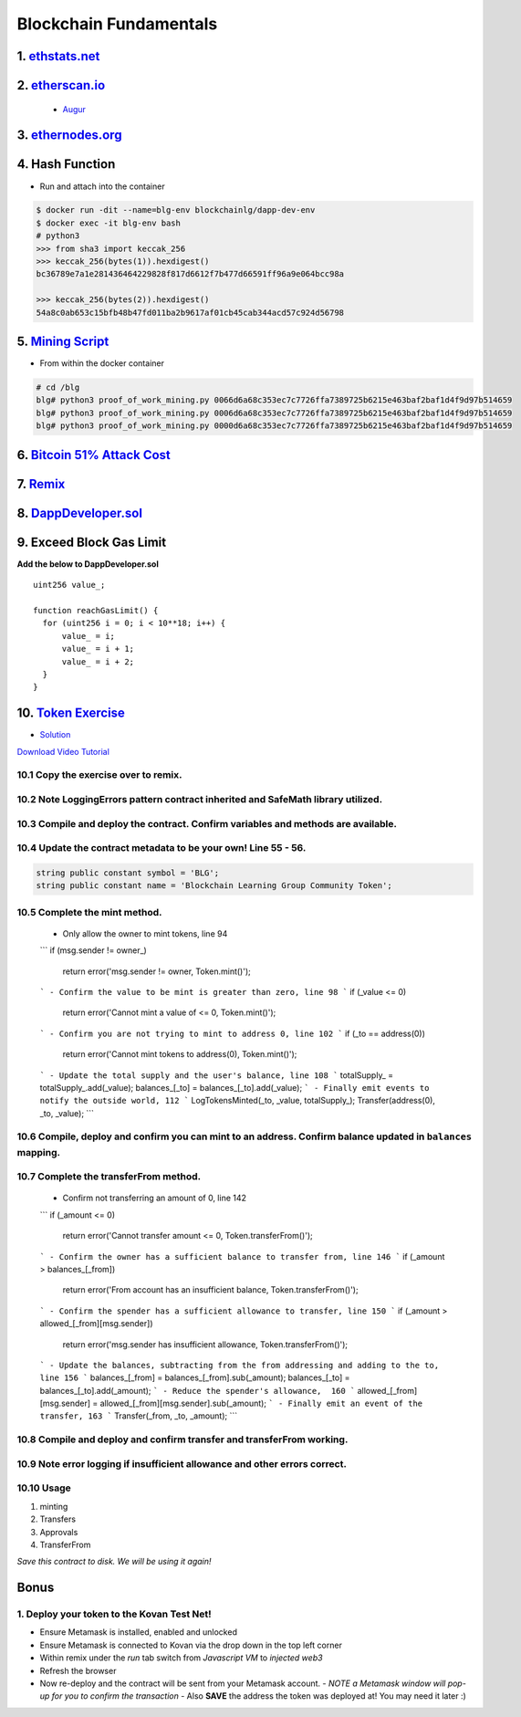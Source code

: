 =======================
Blockchain Fundamentals
=======================

1. `ethstats.net <https://ethstats.net/>`_
==================================================

2. `etherscan.io <https://etherscan.io/>`_
==================================================
    * `Augur <https://etherscan.io/token/REP#readContract>`_

3. `ethernodes.org <https://www.ethernodes.org/network/1>`_
=======================================================================

4. Hash Function
================
.. role:: bash(code)
   :language: bash

- Run and attach into the container

.. code-block:: bash

  $ docker run -dit --name=blg-env blockchainlg/dapp-dev-env
  $ docker exec -it blg-env bash
  # python3
  >>> from sha3 import keccak_256
  >>> keccak_256(bytes(1)).hexdigest()
  bc36789e7a1e281436464229828f817d6612f7b477d66591ff96a9e064bcc98a

  >>> keccak_256(bytes(2)).hexdigest()
  54a8c0ab653c15bfb48b47fd011ba2b9617af01cb45cab344acd57c924d56798

5. `Mining Script <(https://github.com/Blockchain-Learning-Group/dapp-fundamentals/blob/master/exercises/proof_of_work_mining.py>`_
===================================================================================================================================
- From within the docker container

.. code-block:: bash

  # cd /blg
  blg# python3 proof_of_work_mining.py 0066d6a68c353ec7c7726ffa7389725b6215e463baf2baf1d4f9d97b514659
  blg# python3 proof_of_work_mining.py 0006d6a68c353ec7c7726ffa7389725b6215e463baf2baf1d4f9d97b514659
  blg# python3 proof_of_work_mining.py 0000d6a68c353ec7c7726ffa7389725b6215e463baf2baf1d4f9d97b514659

6. `Bitcoin 51% Attack Cost <https://gobitcoin.io/tools/cost-51-attack/)>`_
===========================================================================
7. `Remix <https://ethereum.github.io/browser-solidity/#version=soljson-v0.4.15+commit.bbb8e64f.js)>`_
======================================================================================================
8. `DappDeveloper.sol <https://github.com/Blockchain-Learning-Group/dapp-fundamentals/blob/master/exercises/DappDeveloper.sol)>`_
=================================================================================================================================
9. Exceed Block Gas Limit
=========================

**Add the below to DappDeveloper.sol**

::

  uint256 value_;

  function reachGasLimit() {
    for (uint256 i = 0; i < 10**18; i++) {
        value_ = i;
        value_ = i + 1;
        value_ = i + 2;
    }
  }

10. `Token Exercise <https://github.com/Blockchain-Learning-Group/dapp-fundamentals/blob/master/exercises/Token.sol>`_
=====================================================================================================================
- `Solution <https://raw.githubusercontent.com/Blockchain-Learning-Group/dapp-fundamentals/master/solutions/Token.sol>`_

`Download Video Tutorial <https://github.com/Blockchain-Learning-Group/dapp-fundamentals/raw/master/course-content/video-tutorials/token-development.mp4>`_

10.1 Copy the exercise over to remix.
-------------------------------------
10.2 Note LoggingErrors pattern contract inherited and SafeMath library utilized.
---------------------------------------------------------------------------------
10.3 Compile and deploy the contract. Confirm variables and methods are available.
----------------------------------------------------------------------------------
10.4 Update the contract metadata to be your own! Line 55 - 56.
---------------------------------------------------------------

.. code:: Solidity

  string public constant symbol = 'BLG';
  string public constant name = 'Blockchain Learning Group Community Token';

10.5 Complete the mint method.
------------------------------
  - Only allow the owner to mint tokens, line 94
  ```
  if (msg.sender != owner_)
    return error('msg.sender != owner, Token.mint()');
  ```
  - Confirm the value to be mint is greater than zero, line 98
  ```
  if (_value <= 0)
    return error('Cannot mint a value of <= 0, Token.mint()');
  ```
  - Confirm you are not trying to mint to address 0, line 102
  ```
  if (_to == address(0))
    return error('Cannot mint tokens to address(0), Token.mint()');
  ```
  - Update the total supply and the user's balance, line 108
  ```
  totalSupply_ = totalSupply_.add(_value);
  balances_[_to] = balances_[_to].add(_value);
  ```
  - Finally emit events to notify the outside world, 112
  ```
  LogTokensMinted(_to, _value, totalSupply_);
  Transfer(address(0), _to, _value);
  ```

10.6 Compile, deploy and confirm you can mint to an address. Confirm balance updated in ``balances`` mapping.
----------------------------------------------------------------------------------------------------------

10.7 Complete the transferFrom method.
-------------------------------------
  - Confirm not transferring an amount of 0, line 142
  ```
  if (_amount <= 0)
    return error('Cannot transfer amount <= 0, Token.transferFrom()');
  ```
  - Confirm the owner has a sufficient balance to transfer from, line 146
  ```
  if (_amount > balances_[_from])
    return error('From account has an insufficient balance, Token.transferFrom()');
  ```
  - Confirm the spender has a sufficient allowance to transfer, line 150
  ```
  if (_amount > allowed_[_from][msg.sender])
    return error('msg.sender has insufficient allowance, Token.transferFrom()');
  ```
  - Update the balances, subtracting from the from addressing and adding to the to, line 156
  ```
  balances_[_from] = balances_[_from].sub(_amount);
  balances_[_to] = balances_[_to].add(_amount);
  ```
  - Reduce the spender's allowance,  160
  ```
  allowed_[_from][msg.sender] = allowed_[_from][msg.sender].sub(_amount);
  ```
  - Finally emit an event of the transfer, 163
  ```
  Transfer(_from, _to, _amount);
  ```

10.8 Compile and deploy and confirm transfer and transferFrom working.
----------------------------------------------------------------------
10.9 Note error logging if insufficient allowance and other errors correct.
---------------------------------------------------------------------------

10.10 Usage
-----
1. minting
2. Transfers
3. Approvals
4. TransferFrom

*Save this contract to disk. We will be using it again!*

Bonus
=====
1. Deploy your token to the Kovan Test Net!
-------------------------------------
- Ensure Metamask is installed, enabled and unlocked
- Ensure Metamask is connected to Kovan via the drop down in the top left corner
- Within remix under the `run` tab switch from `Javascript VM` to `injected web3`
- Refresh the browser
- Now re-deploy and the contract will be sent from your Metamask account.
  - *NOTE a Metamask window will pop-up for you to confirm the transaction*
  - Also **SAVE** the address the token was deployed at! You may need it later :)
